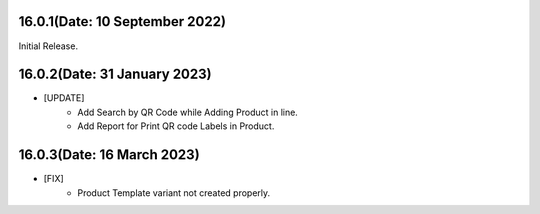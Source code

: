 16.0.1(Date: 10 September 2022)
-------------------------------
Initial Release.

16.0.2(Date: 31 January 2023)
-----------------------------
- [UPDATE]  
    - Add Search by QR Code while Adding Product in line.
    - Add Report for Print QR code Labels in Product.

16.0.3(Date: 16 March 2023)
---------------------------
- [FIX] 
    - Product Template variant not created properly.